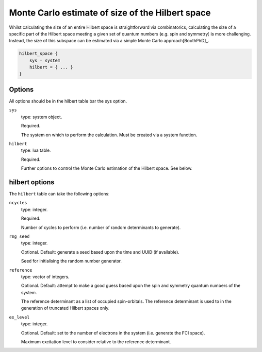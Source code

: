 Monte Carlo estimate of size of the Hilbert space
=================================================

Whilst calculating the size of an entire Hilbert space is straightforward via
combinatorics, calculating the size of a specific part of the Hilbert space meeting
a given set of quantum numbers (e.g. spin and symmetry) is more challenging.  Instead,
the size of this subspace can be estimated via a simple Monte Carlo approach[BoothPhD]_.

.. code-block:: lua

    hilbert_space {
        sys = system
        hilbert = { ... }
    }

Options
-------

All options should be in the hilbert table bar the sys option.

``sys``
    type: system object.

    Required.

    The system on which to perform the calculation.  Must be created via a system
    function.
``hilbert``
    type: lua table.

    Required.

    Further options to control the Monte Carlo estimation of the Hilbert space.  See
    below.

hilbert options
---------------

The ``hilbert`` table can take the following options:

``ncycles``
    type: integer.

    Required.

    Number of cycles  to perform (i.e. number of random determinants to generate).
``rng_seed``
    type: integer.

    Optional.  Default: generate a seed based upon the time and UUID (if available).

    Seed for initialising the random number generator.
``reference``
    type: vector of integers.

    Optional.  Default: attempt to make a good guess based upon the spin and symmetry
    quantum numbers of the system.

    The reference determinant as a list of occupied spin-orbitals.  The reference
    determinant is used to in the generation of truncated Hilbert spaces only.
``ex_level``
    type: integer.

    Optional.  Default: set to the number of electrons in the system (i.e. generate the
    FCI space).

    Maximum excitation level to consider relative to the reference determinant.

